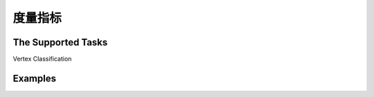 度量指标
===============

The Supported Tasks
----------------------
Vertex Classification



Examples
--------------
